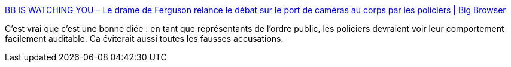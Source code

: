 :jbake-type: post
:jbake-status: published
:jbake-title: BB IS WATCHING YOU – Le drame de Ferguson relance le débat sur le port de caméras au corps par les policiers | Big Browser
:jbake-tags: société,contrôle,police,_mois_août,_année_2014
:jbake-date: 2014-08-19
:jbake-depth: ../
:jbake-uri: shaarli/1408450874000.adoc
:jbake-source: https://nicolas-delsaux.hd.free.fr/Shaarli?searchterm=http%3A%2F%2Fbigbrowser.blog.lemonde.fr%2F2014%2F08%2F19%2Fbb-is-watching-you-le-drame-de-ferguson-relance-le-debat-sur-le-port-de-cameras-au-corps-par-les-policiers%2F&searchtags=soci%C3%A9t%C3%A9+contr%C3%B4le+police+_mois_ao%C3%BBt+_ann%C3%A9e_2014
:jbake-style: shaarli

http://bigbrowser.blog.lemonde.fr/2014/08/19/bb-is-watching-you-le-drame-de-ferguson-relance-le-debat-sur-le-port-de-cameras-au-corps-par-les-policiers/[BB IS WATCHING YOU – Le drame de Ferguson relance le débat sur le port de caméras au corps par les policiers | Big Browser]

C'est vrai que c'est une bonne diée : en tant que représentants de l'ordre public, les policiers devraient voir leur comportement facilement auditable. Ca éviterait aussi toutes les fausses accusations.
